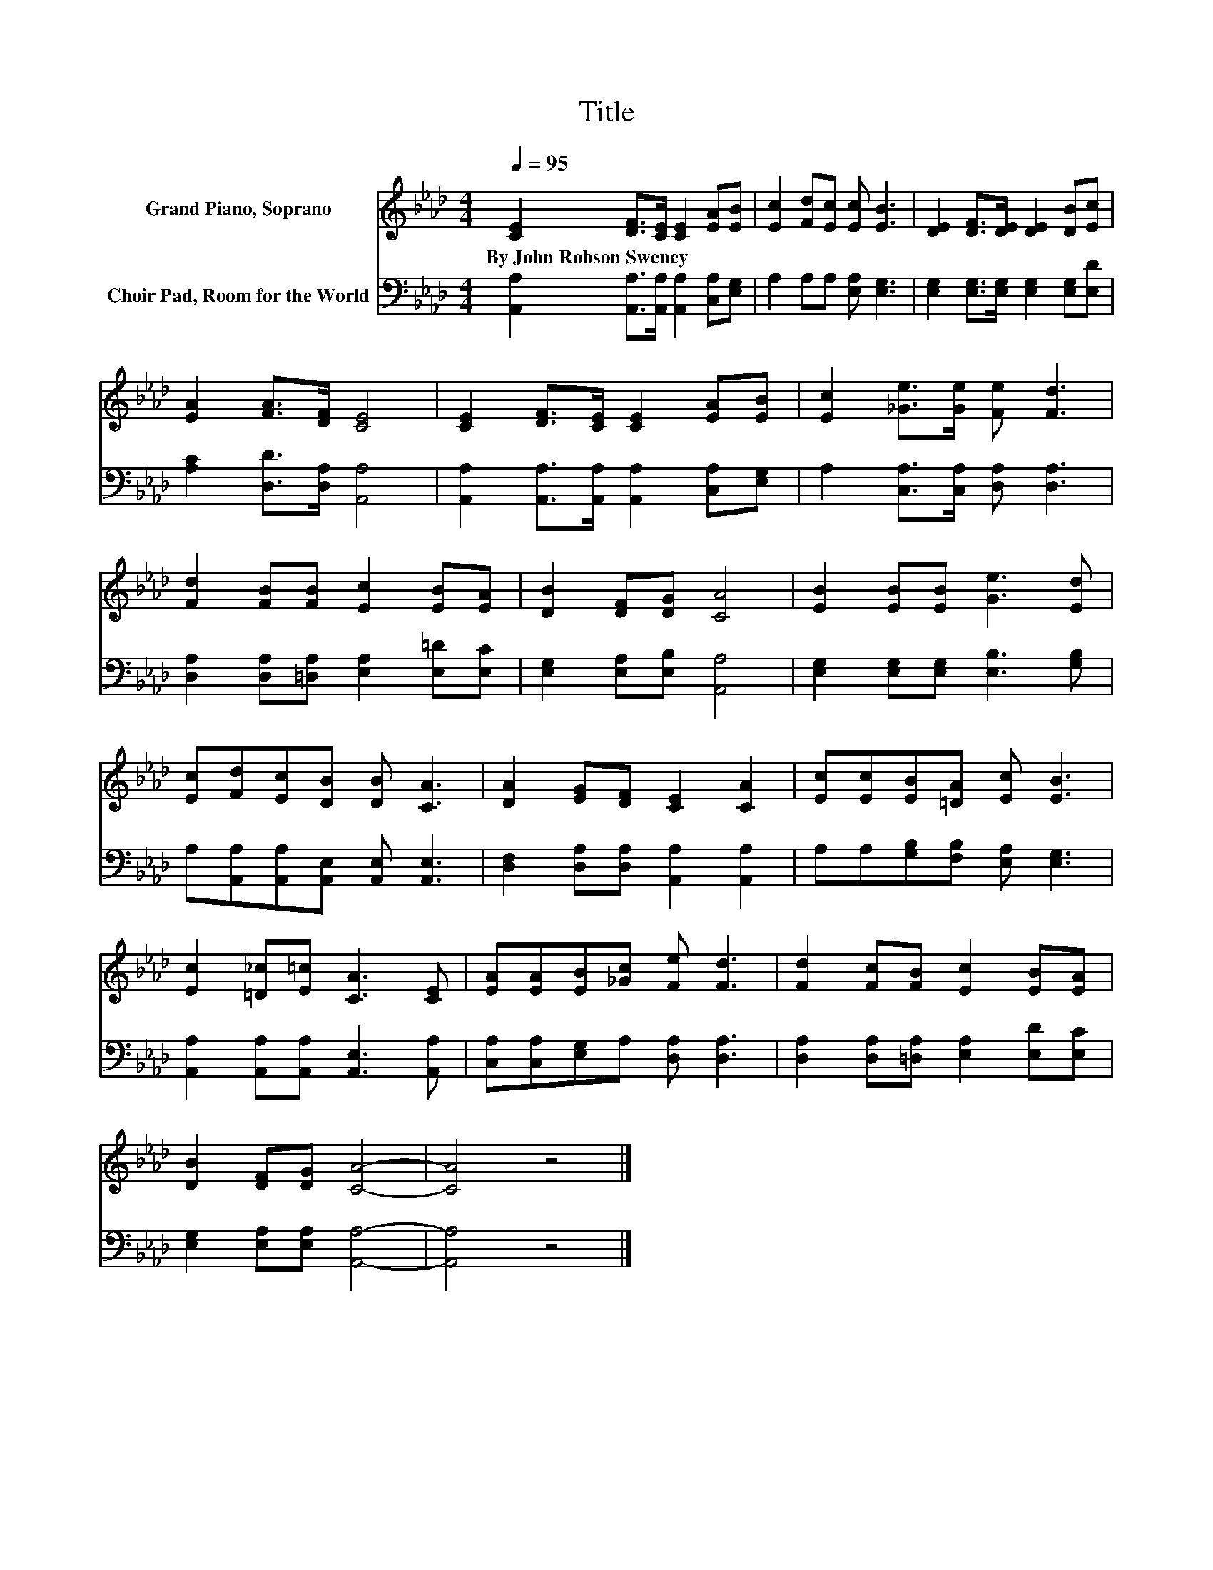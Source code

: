 X:1
T:Title
%%score 1 2
L:1/8
Q:1/4=95
M:4/4
K:Ab
V:1 treble nm="Grand Piano, Soprano"
V:2 bass nm="Choir Pad, Room for the World"
V:1
 [CE]2 [DF]>[CE] [CE]2 [EA][EB] | [Ec]2 [Fd][Ec] [Ec] [EB]3 | [DE]2 [DF]>[DE] [DE]2 [DB][Ec] | %3
w: By~John~Robson~Sweney * * * * *|||
 [EA]2 [FA]>[DF] [CE]4 | [CE]2 [DF]>[CE] [CE]2 [EA][EB] | [Ec]2 [_Ge]>[Ge] [Fe] [Fd]3 | %6
w: |||
 [Fd]2 [FB][FB] [Ec]2 [EB][EA] | [DB]2 [DF][DG] [CA]4 | [EB]2 [EB][EB] [Ge]3 [Ed] | %9
w: |||
 [Ec][Fd][Ec][DB] [DB] [CA]3 | [DA]2 [EG][DF] [CE]2 [CA]2 | [Ec][Ec][EB][=DA] [Ec] [EB]3 | %12
w: |||
 [Ec]2 [=D_c][E=c] [CA]3 [CE] | [EA][EA][EB][_Gc] [Fe] [Fd]3 | [Fd]2 [Fc][FB] [Ec]2 [EB][EA] | %15
w: |||
 [DB]2 [DF][DG] [CA]4- | [CA]4 z4 |] %17
w: ||
V:2
 [A,,A,]2 [A,,A,]>[A,,A,] [A,,A,]2 [C,A,][E,G,] | A,2 A,A, [E,A,] [E,G,]3 | %2
 [E,G,]2 [E,G,]>[E,G,] [E,G,]2 [E,G,][E,D] | [A,C]2 [D,D]>[D,A,] [A,,A,]4 | %4
 [A,,A,]2 [A,,A,]>[A,,A,] [A,,A,]2 [C,A,][E,G,] | A,2 [C,A,]>[C,A,] [D,A,] [D,A,]3 | %6
 [D,A,]2 [D,A,][=D,A,] [E,A,]2 [E,=D][E,C] | [E,G,]2 [E,A,][E,B,] [A,,A,]4 | %8
 [E,G,]2 [E,G,][E,G,] [E,B,]3 [G,B,] | A,[A,,A,][A,,A,][A,,E,] [A,,E,] [A,,E,]3 | %10
 [D,F,]2 [D,A,][D,A,] [A,,A,]2 [A,,A,]2 | A,A,[G,B,][F,B,] [E,A,] [E,G,]3 | %12
 [A,,A,]2 [A,,A,][A,,A,] [A,,E,]3 [A,,A,] | [C,A,][C,A,][E,G,]A, [D,A,] [D,A,]3 | %14
 [D,A,]2 [D,A,][=D,A,] [E,A,]2 [E,D][E,C] | [E,G,]2 [E,A,][E,A,] [A,,A,]4- | [A,,A,]4 z4 |] %17

